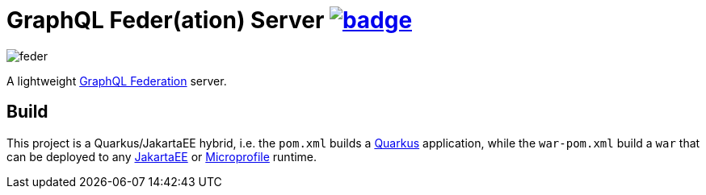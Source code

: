 = GraphQL Feder(ation) Server image:https://github.com/graphql-feder/feder/actions/workflows/maven.yml/badge.svg[link=https://github.com/graphql-feder/feder/actions/workflows/maven.yml]

image::doc/feder.png[]

A lightweight https://www.apollographql.com/docs/federation/federation-spec[GraphQL Federation] server.

== Build

This project is a Quarkus/JakartaEE hybrid, i.e. the `pom.xml` builds a https://quarkus.io[Quarkus] application, while the `war-pom.xml` build a `war` that can be deployed to any https://jakarta.ee[JakartaEE] or https://microprofile.io[Microprofile] runtime.
